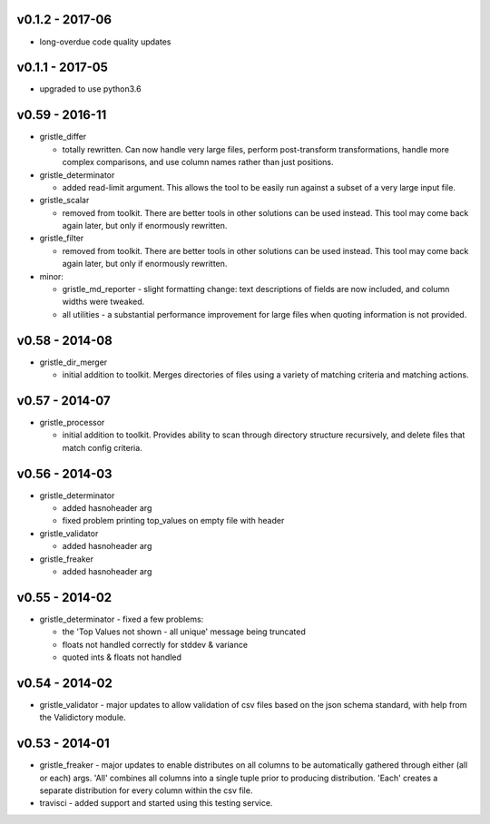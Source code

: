 v0.1.2 - 2017-06
================

-  long-overdue code quality updates

v0.1.1 - 2017-05
================

-  upgraded to use python3.6

v0.59 - 2016-11
===============

-  gristle\_differ

   -  totally rewritten. Can now handle very large files, perform
      post-transform transformations, handle more complex comparisons,
      and use column names rather than just positions.

-  gristle\_determinator

   -  added read-limit argument. This allows the tool to be easily run
      against a subset of a very large input file.

-  gristle\_scalar

   -  removed from toolkit. There are better tools in other solutions
      can be used instead. This tool may come back again later, but only
      if enormously rewritten.

-  gristle\_filter

   -  removed from toolkit. There are better tools in other solutions
      can be used instead. This tool may come back again later, but only
      if enormously rewritten.

-  minor:

   -  gristle\_md\_reporter - slight formatting change: text
      descriptions of fields are now included, and column widths were
      tweaked.
   -  all utilities - a substantial performance improvement for large
      files when quoting information is not provided.

v0.58 - 2014-08
===============

-  gristle\_dir\_merger

   -  initial addition to toolkit. Merges directories of files using a
      variety of matching criteria and matching actions.

v0.57 - 2014-07
===============

-  gristle\_processor

   -  initial addition to toolkit. Provides ability to scan through
      directory structure recursively, and delete files that match
      config criteria.

v0.56 - 2014-03
===============

-  gristle\_determinator

   -  added hasnoheader arg
   -  fixed problem printing top\_values on empty file with header

-  gristle\_validator

   -  added hasnoheader arg

-  gristle\_freaker

   -  added hasnoheader arg

v0.55 - 2014-02
===============

-  gristle\_determinator - fixed a few problems:

   -  the 'Top Values not shown - all unique' message being truncated
   -  floats not handled correctly for stddev & variance
   -  quoted ints & floats not handled

v0.54 - 2014-02
===============

-  gristle\_validator - major updates to allow validation of csv files
   based on the json schema standard, with help from the Validictory
   module.

v0.53 - 2014-01
===============

-  gristle\_freaker - major updates to enable distributes on all columns
   to be automatically gathered through either (all or each) args. 'All'
   combines all columns into a single tuple prior to producing
   distribution. 'Each' creates a separate distribution for every column
   within the csv file.
-  travisci - added support and started using this testing service.
